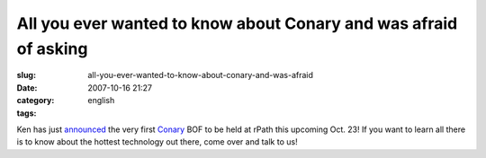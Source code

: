 All you ever wanted to know about Conary and was afraid of asking
#################################################################
:slug: all-you-ever-wanted-to-know-about-conary-and-was-afraid
:date: 2007-10-16 21:27
:category:
:tags: english

Ken has just `announced <http://ken.vandine.org/?p=285>`__ the very
first
`Conary <http://en.wikipedia.org/wiki/Conary_%28package_manager%29>`__
BOF to be held at rPath this upcoming Oct. 23! If you want to learn all
there is to know about the hottest technology out there, come over and
talk to us!
